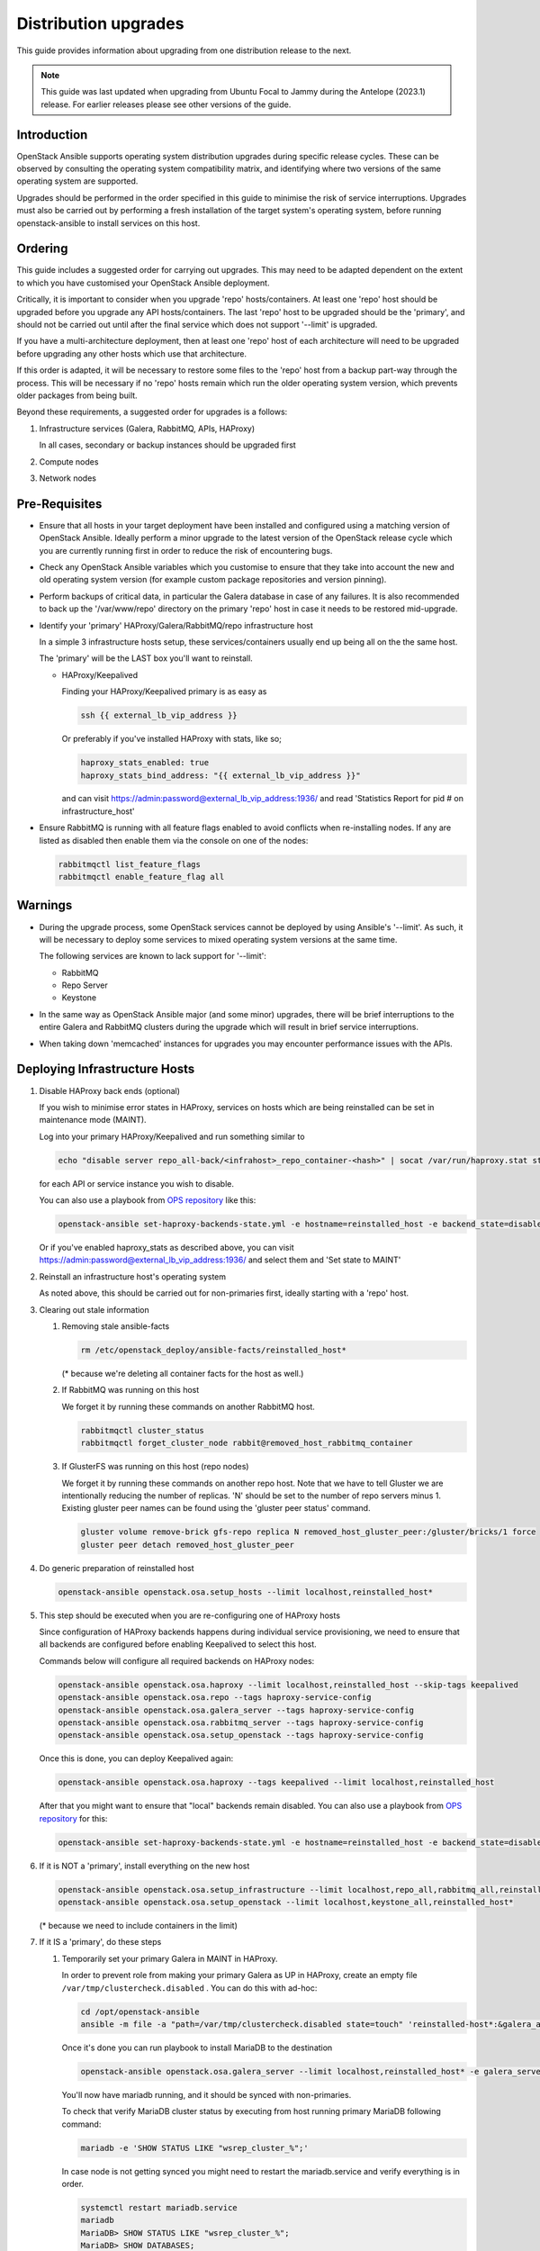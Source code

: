 =====================
Distribution upgrades
=====================

This guide provides information about upgrading from one distribution
release to the next.

.. note::

   This guide was last updated when upgrading from Ubuntu Focal to Jammy during
   the Antelope (2023.1) release. For earlier releases please see other
   versions of the guide.

Introduction
============

OpenStack Ansible supports operating system distribution upgrades during
specific release cycles. These can be observed by consulting the operating
system compatibility matrix, and identifying where two versions of the same
operating system are supported.

Upgrades should be performed in the order specified in this guide to minimise
the risk of service interruptions. Upgrades must also be carried out by
performing a fresh installation of the target system's operating system, before
running openstack-ansible to install services on this host.

Ordering
========

This guide includes a suggested order for carrying out upgrades. This may need
to be adapted dependent on the extent to which you have customised your
OpenStack Ansible deployment.

Critically, it is important to consider when you upgrade 'repo'
hosts/containers. At least one 'repo' host should be upgraded before you
upgrade any API hosts/containers. The last 'repo' host to be upgraded should be
the 'primary', and should not be carried out until after the final service
which does not support '--limit' is upgraded.

If you have a multi-architecture deployment, then at least one 'repo' host of
each architecture will need to be upgraded before upgrading any other hosts
which use that architecture.

If this order is adapted, it will be necessary to restore some files to the
'repo' host from a backup part-way through the process. This will be necessary
if no 'repo' hosts remain which run the older operating system version, which
prevents older packages from being built.

Beyond these requirements, a suggested order for upgrades is a follows:

#. Infrastructure services (Galera, RabbitMQ, APIs, HAProxy)

   In all cases, secondary or backup instances should be upgraded first

#. Compute nodes

#. Network nodes

Pre-Requisites
==============

*  Ensure that all hosts in your target deployment have been installed and
   configured using a matching version of OpenStack Ansible. Ideally perform a
   minor upgrade to the latest version of the OpenStack release cycle which you
   are currently running first in order to reduce the risk of encountering
   bugs.

*  Check any OpenStack Ansible variables which you customise to ensure that
   they take into account the new and old operating system version (for example
   custom package repositories and version pinning).

*  Perform backups of critical data, in particular the Galera database in case
   of any failures. It is also recommended to back up the '/var/www/repo'
   directory on the primary 'repo' host in case it needs to be restored
   mid-upgrade.

*  Identify your 'primary' HAProxy/Galera/RabbitMQ/repo infrastructure host

   In a simple 3 infrastructure hosts setup, these services/containers
   usually end up being all on the the same host.

   The 'primary' will be the LAST box you'll want to reinstall.

   *  HAProxy/Keepalived

      Finding your HAProxy/Keepalived primary is as easy as

      .. code:: console

         ssh {{ external_lb_vip_address }}

      Or preferably if you've installed HAProxy with stats, like so;

      .. code-block:: yaml

         haproxy_stats_enabled: true
         haproxy_stats_bind_address: "{{ external_lb_vip_address }}"

      and can visit https://admin:password@external_lb_vip_address:1936/ and read
      'Statistics Report for pid # on infrastructure_host'

*  Ensure RabbitMQ is running with all feature flags enabled to avoid conflicts
   when re-installing nodes. If any are listed as disabled then enable them via
   the console on one of the nodes:

   .. code:: console

      rabbitmqctl list_feature_flags
      rabbitmqctl enable_feature_flag all

Warnings
========

*  During the upgrade process, some OpenStack services cannot be deployed by
   using Ansible's '--limit'. As such, it will be necessary to deploy some
   services to mixed operating system versions at the same time.

   The following services are known to lack support for '--limit':

   * RabbitMQ
   * Repo Server
   * Keystone

*  In the same way as OpenStack Ansible major (and some minor) upgrades, there
   will be brief interruptions to the entire Galera and RabbitMQ clusters
   during the upgrade which will result in brief service interruptions.

*  When taking down 'memcached' instances for upgrades you may encounter
   performance issues with the APIs.

Deploying Infrastructure Hosts
==============================

#. Disable HAProxy back ends (optional)

   If you wish to minimise error states in HAProxy, services on hosts which are
   being reinstalled can be set in maintenance mode (MAINT).

   Log into your primary HAProxy/Keepalived and run something similar to

   .. code:: console

      echo "disable server repo_all-back/<infrahost>_repo_container-<hash>" | socat /var/run/haproxy.stat stdio

   for each API or service instance you wish to disable.

   You can also use a playbook from `OPS repository`_ like this:

   .. code:: console

      openstack-ansible set-haproxy-backends-state.yml -e hostname=reinstalled_host -e backend_state=disabled

   Or if you've enabled haproxy_stats as described above, you can visit
   https://admin:password@external_lb_vip_address:1936/ and select them and
   'Set state to MAINT'

#. Reinstall an infrastructure host's operating system

   As noted above, this should be carried out for non-primaries first, ideally
   starting with a 'repo' host.

#. Clearing out stale information

   #. Removing stale ansible-facts

      .. code:: console

         rm /etc/openstack_deploy/ansible-facts/reinstalled_host*

      (* because we're deleting all container facts for the host as well.)

   #. If RabbitMQ was running on this host

      We forget it by running these commands on another RabbitMQ host.

      .. code:: console

         rabbitmqctl cluster_status
         rabbitmqctl forget_cluster_node rabbit@removed_host_rabbitmq_container

   #. If GlusterFS was running on this host (repo nodes)

      We forget it by running these commands on another repo host. Note that we
      have to tell Gluster we are intentionally reducing the number of
      replicas. 'N' should be set to the number of repo servers minus 1.
      Existing gluster peer names can be found using the 'gluster peer status'
      command.

      .. code:: console

         gluster volume remove-brick gfs-repo replica N removed_host_gluster_peer:/gluster/bricks/1 force
         gluster peer detach removed_host_gluster_peer

#. Do generic preparation of reinstalled host

   .. code:: console

      openstack-ansible openstack.osa.setup_hosts --limit localhost,reinstalled_host*

#. This step should be executed when you are re-configuring one of HAProxy
   hosts

   Since configuration of HAProxy backends happens during individual service
   provisioning, we need to ensure that all backends are configured before
   enabling Keepalived to select this host.

   Commands below will configure all required backends on HAProxy nodes:

   .. code:: console

      openstack-ansible openstack.osa.haproxy --limit localhost,reinstalled_host --skip-tags keepalived
      openstack-ansible openstack.osa.repo --tags haproxy-service-config
      openstack-ansible openstack.osa.galera_server --tags haproxy-service-config
      openstack-ansible openstack.osa.rabbitmq_server --tags haproxy-service-config
      openstack-ansible openstack.osa.setup_openstack --tags haproxy-service-config

   Once this is done, you can deploy Keepalived again:

   .. code:: console

      openstack-ansible openstack.osa.haproxy --tags keepalived --limit localhost,reinstalled_host

   After that you might want to ensure that "local" backends remain disabled.
   You can also use a playbook from `OPS repository`_ for this:

   .. code:: console

      openstack-ansible set-haproxy-backends-state.yml -e hostname=reinstalled_host -e backend_state=disabled --limit reinstalled_host

#. If it is NOT a 'primary', install everything on the new host

   .. code:: console

      openstack-ansible openstack.osa.setup_infrastructure --limit localhost,repo_all,rabbitmq_all,reinstalled_host*
      openstack-ansible openstack.osa.setup_openstack --limit localhost,keystone_all,reinstalled_host*

   (* because we need to include containers in the limit)

#. If it IS a 'primary', do these steps

   #. Temporarily set your primary Galera in MAINT in HAProxy.

      In order to prevent role from making your primary Galera
      as UP in HAProxy, create an empty file ``/var/tmp/clustercheck.disabled``
      . You can do this with ad-hoc:

      .. code:: console

         cd /opt/openstack-ansible
         ansible -m file -a "path=/var/tmp/clustercheck.disabled state=touch" 'reinstalled-host*:&galera_all'

      Once it's done you can run playbook to install MariaDB to the destination

      .. code:: console

         openstack-ansible openstack.osa.galera_server --limit localhost,reinstalled_host* -e galera_server_bootstrap_node="{{ groups['galera_all'][-1] }}"

      You'll now have mariadb running, and it should be synced with
      non-primaries.

      To check that verify MariaDB cluster status by executing from
      host running primary MariaDB following command:

      .. code:: console

         mariadb -e 'SHOW STATUS LIKE "wsrep_cluster_%";'


      In case node is not getting synced you might need to restart the
      mariadb.service and verify everything is in order.

      .. code:: console

         systemctl restart mariadb.service
         mariadb
         MariaDB> SHOW STATUS LIKE "wsrep_cluster_%";
         MariaDB> SHOW DATABASES;

      Once MariaDB cluster is healthy you can remove the file that disables
      backend from being used by HAProxy.

      .. code:: console

         ansible -m file -a "path=/var/tmp/clustercheck.disabled state=absent" 'reinstalled-host_containers:&galera_all'

   #. We can move on to RabbitMQ primary

      .. code:: console

         openstack-ansible openstack.osa.rabbitmq_server -e rabbitmq_primary_cluster_node="{{ hostvars[groups['rabbitmq_all'][-1]]['ansible_facts']['hostname'] }}"

   #. Now the repo host primary

      .. code:: console

         openstack-ansible openstack.osa.repo -e glusterfs_bootstrap_node="{{ groups['repo_all'][-1] }}"

   #. Everything should now be in a working state and we can finish it off with

      .. code:: console

         openstack-ansible openstack.osa.setup_infrastructure --limit localhost,repo_all,rabbitmq_all,reinstalled_host*
         openstack-ansible openstack.osa.setup_openstack --limit localhost,keystone_all,reinstalled_host*

#. Adjust HAProxy status

   If HAProxy was set into MAINT mode, this can now be removed for services
   which have been restored.

   For the 'repo' host, it is important that the freshly installed hosts are
   set to READY in HAProxy, and any which remain on the old operating system
   are set to 'MAINT'.

   You can also use a playbook from `OPS repository`_ to re-enable all backends from the host:

   .. code:: console

      openstack-ansible set-haproxy-backends-state.yml -e hostname=reinstalled_host -e backend_state=enabled


Deploying Compute & Network Hosts
=================================

#. Disable the hypervisor service on compute hosts and migrate any VMs to
   another available hypervisor.

#. Reinstall a host's operating system

#. Clear out stale ansible-facts

   .. code:: console

      rm /etc/openstack_deploy/ansible-facts/reinstalled_host*

   (* because we're deleting all container facts for the host as well.)

#. Execute the following:

   .. code:: console

      openstack-ansible openstack.osa.setup_hosts --limit localhost,reinstalled_host*
      openstack-ansible openstack.osa.setup_infrastructure --limit localhost,reinstalled_host*
      openstack-ansible openstack.osa.setup_openstack --limit localhost,reinstalled_host*

   (* because we need to include containers in the limit)

#. Re-instate compute node hypervisor UUIDs

   Compute nodes should have their UUID stored in the file
   '/var/lib/nova/compute_id' and the 'nova-compute' service restarted. UUIDs
   can be found from the command line'openstack hypervisor list'.

   Alternatively, the following Ansible can be used to automate these actions:

   .. code:: console

      openstack-ansible ../scripts/upgrade-utilities/nova-restore-compute-id.yml --limit reinstalled_host

.. _OPS repository: https://opendev.org/openstack/openstack-ansible-ops/src/branch/master/ansible_tools/playbooks/set-haproxy-backends-state.yml
